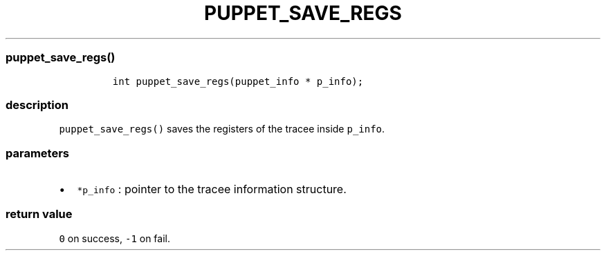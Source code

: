 .IX Title "PUPPET_SAVE_REGS 3
.TH PUPPET_SAVE_REGS 3 "June 2023" "libpwu 1.4" "puppet_save_regs"
.\" Automatically generated by Pandoc 3.1.2
.\"
.\" Define V font for inline verbatim, using C font in formats
.\" that render this, and otherwise B font.
.ie "\f[CB]x\f[]"x" \{\
. ftr V B
. ftr VI BI
. ftr VB B
. ftr VBI BI
.\}
.el \{\
. ftr V CR
. ftr VI CI
. ftr VB CB
. ftr VBI CBI
.\}
.hy
.SS puppet_save_regs()
.IP
.nf
\f[C]
int puppet_save_regs(puppet_info * p_info);
\f[R]
.fi
.SS description
.PP
\f[V]puppet_save_regs()\f[R] saves the registers of the tracee inside
\f[V]p_info\f[R].
.SS parameters
.IP \[bu] 2
\f[V]*p_info\f[R] : pointer to the tracee information structure.
.SS return value
.PP
\f[V]0\f[R] on success, \f[V]-1\f[R] on fail.
